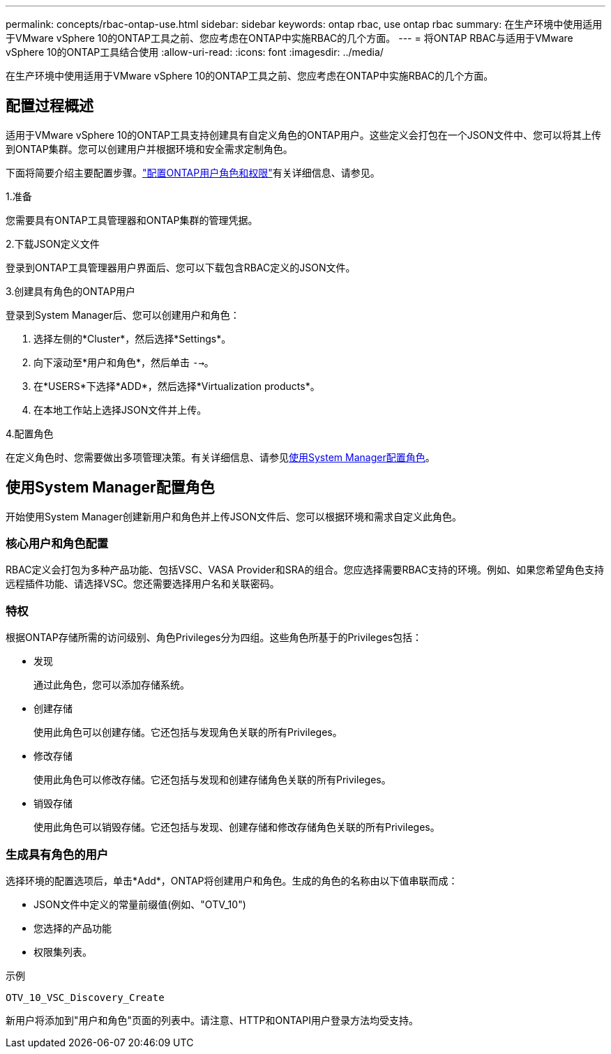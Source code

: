 ---
permalink: concepts/rbac-ontap-use.html 
sidebar: sidebar 
keywords: ontap rbac, use ontap rbac 
summary: 在生产环境中使用适用于VMware vSphere 10的ONTAP工具之前、您应考虑在ONTAP中实施RBAC的几个方面。 
---
= 将ONTAP RBAC与适用于VMware vSphere 10的ONTAP工具结合使用
:allow-uri-read: 
:icons: font
:imagesdir: ../media/


[role="lead"]
在生产环境中使用适用于VMware vSphere 10的ONTAP工具之前、您应考虑在ONTAP中实施RBAC的几个方面。



== 配置过程概述

适用于VMware vSphere 10的ONTAP工具支持创建具有自定义角色的ONTAP用户。这些定义会打包在一个JSON文件中、您可以将其上传到ONTAP集群。您可以创建用户并根据环境和安全需求定制角色。

下面将简要介绍主要配置步骤。link:../configure/configure-user-role-and-privileges.html["配置ONTAP用户角色和权限"]有关详细信息、请参见。

.1.准备
您需要具有ONTAP工具管理器和ONTAP集群的管理凭据。

.2.下载JSON定义文件
登录到ONTAP工具管理器用户界面后、您可以下载包含RBAC定义的JSON文件。

.3.创建具有角色的ONTAP用户
登录到System Manager后、您可以创建用户和角色：

. 选择左侧的*Cluster*，然后选择*Settings*。
. 向下滚动至*用户和角色*，然后单击 `-->`。
. 在*USERS*下选择*ADD*，然后选择*Virtualization products*。
. 在本地工作站上选择JSON文件并上传。


.4.配置角色
在定义角色时、您需要做出多项管理决策。有关详细信息、请参见<<使用System Manager配置角色>>。



== 使用System Manager配置角色

开始使用System Manager创建新用户和角色并上传JSON文件后、您可以根据环境和需求自定义此角色。



=== 核心用户和角色配置

RBAC定义会打包为多种产品功能、包括VSC、VASA Provider和SRA的组合。您应选择需要RBAC支持的环境。例如、如果您希望角色支持远程插件功能、请选择VSC。您还需要选择用户名和关联密码。



=== 特权

根据ONTAP存储所需的访问级别、角色Privileges分为四组。这些角色所基于的Privileges包括：

* 发现
+
通过此角色，您可以添加存储系统。

* 创建存储
+
使用此角色可以创建存储。它还包括与发现角色关联的所有Privileges。

* 修改存储
+
使用此角色可以修改存储。它还包括与发现和创建存储角色关联的所有Privileges。

* 销毁存储
+
使用此角色可以销毁存储。它还包括与发现、创建存储和修改存储角色关联的所有Privileges。





=== 生成具有角色的用户

选择环境的配置选项后，单击*Add*，ONTAP将创建用户和角色。生成的角色的名称由以下值串联而成：

* JSON文件中定义的常量前缀值(例如、"OTV_10")
* 您选择的产品功能
* 权限集列表。


.示例
`OTV_10_VSC_Discovery_Create`

新用户将添加到"用户和角色"页面的列表中。请注意、HTTP和ONTAPI用户登录方法均受支持。
